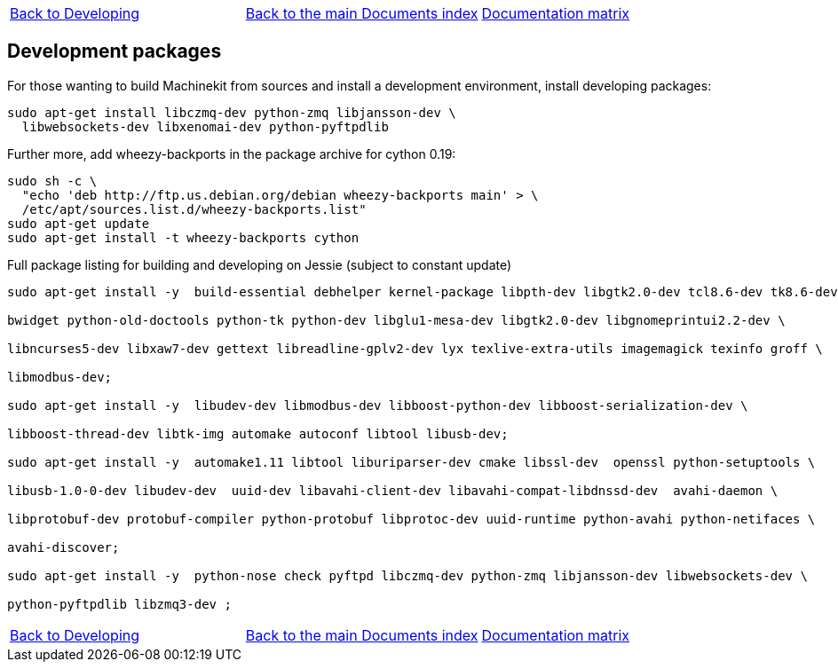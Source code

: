 [cols="3*"]
|===
|link:developing.asciidoc[Back to Developing]
|link:../documents-index.asciidoc[Back to the main Documents index]
|link:../documentation-matrix.asciidoc[Documentation matrix]
|===
== [[packages-developing]]Development packages

For those wanting to build Machinekit from sources and install a development environment, install developing packages:
[source,bash]
----
sudo apt-get install libczmq-dev python-zmq libjansson-dev \
  libwebsockets-dev libxenomai-dev python-pyftpdlib
----

Further more, add wheezy-backports in the package archive for cython 0.19:
[source,bash]
----
sudo sh -c \
  "echo 'deb http://ftp.us.debian.org/debian wheezy-backports main' > \
  /etc/apt/sources.list.d/wheezy-backports.list"
sudo apt-get update
sudo apt-get install -t wheezy-backports cython
----

Full package listing for building and developing on Jessie (subject to constant update)
[source,bash]
----
sudo apt-get install -y  build-essential debhelper kernel-package libpth-dev libgtk2.0-dev tcl8.6-dev tk8.6-dev \     

bwidget python-old-doctools python-tk python-dev libglu1-mesa-dev libgtk2.0-dev libgnomeprintui2.2-dev \ 

libncurses5-dev libxaw7-dev gettext libreadline-gplv2-dev lyx texlive-extra-utils imagemagick texinfo groff \ 

libmodbus-dev;

sudo apt-get install -y  libudev-dev libmodbus-dev libboost-python-dev libboost-serialization-dev \

libboost-thread-dev libtk-img automake autoconf libtool libusb-dev;

sudo apt-get install -y  automake1.11 libtool liburiparser-dev cmake libssl-dev  openssl python-setuptools \ 

libusb-1.0-0-dev libudev-dev  uuid-dev libavahi-client-dev libavahi-compat-libdnssd-dev  avahi-daemon \

libprotobuf-dev protobuf-compiler python-protobuf libprotoc-dev uuid-runtime python-avahi python-netifaces \ 

avahi-discover;

sudo apt-get install -y  python-nose check pyftpd libczmq-dev python-zmq libjansson-dev libwebsockets-dev \ 

python-pyftpdlib libzmq3-dev ;
----
[cols="3*"]
|===
|link:developing.asciidoc[Back to Developing]
|link:../documents-index.asciidoc[Back to the main Documents index]
|link:../documentation-matrix.asciidoc[Documentation matrix]
|===
